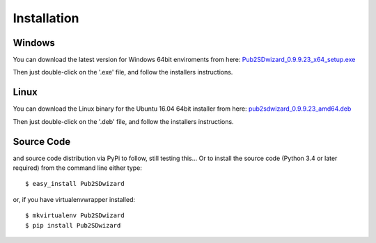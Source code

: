 ============
Installation
============

Windows
_______


You can download the latest version for Windows 64bit enviroments from here: `Pub2SDwizard_0.9.9.23_x64_setup.exe <https://app.box.com/s/q4hkwpaf9gpnkp6e3l97fs367ksqxcjx>`_ 

Then just double-click on the '.exe' file, and follow the installers instructions.

Linux
_____

You can download the Linux binary for the Ubuntu 16.04 64bit installer from here: `pub2sdwizard_0.9.9.23_amd64.deb <https://app.box.com/s/48n2aogs7l8nlcp7fe9babc5n91s2loq>`_ 

Then just double-click on the '.deb' file, and follow the installers instructions.

Source Code
_________

and source code distribution via PyPi to follow, still testing this...
Or to install the source code (Python 3.4 or later required) from the command line either type::

    $ easy_install Pub2SDwizard

or, if you have virtualenvwrapper installed::

    $ mkvirtualenv Pub2SDwizard
    $ pip install Pub2SDwizard
